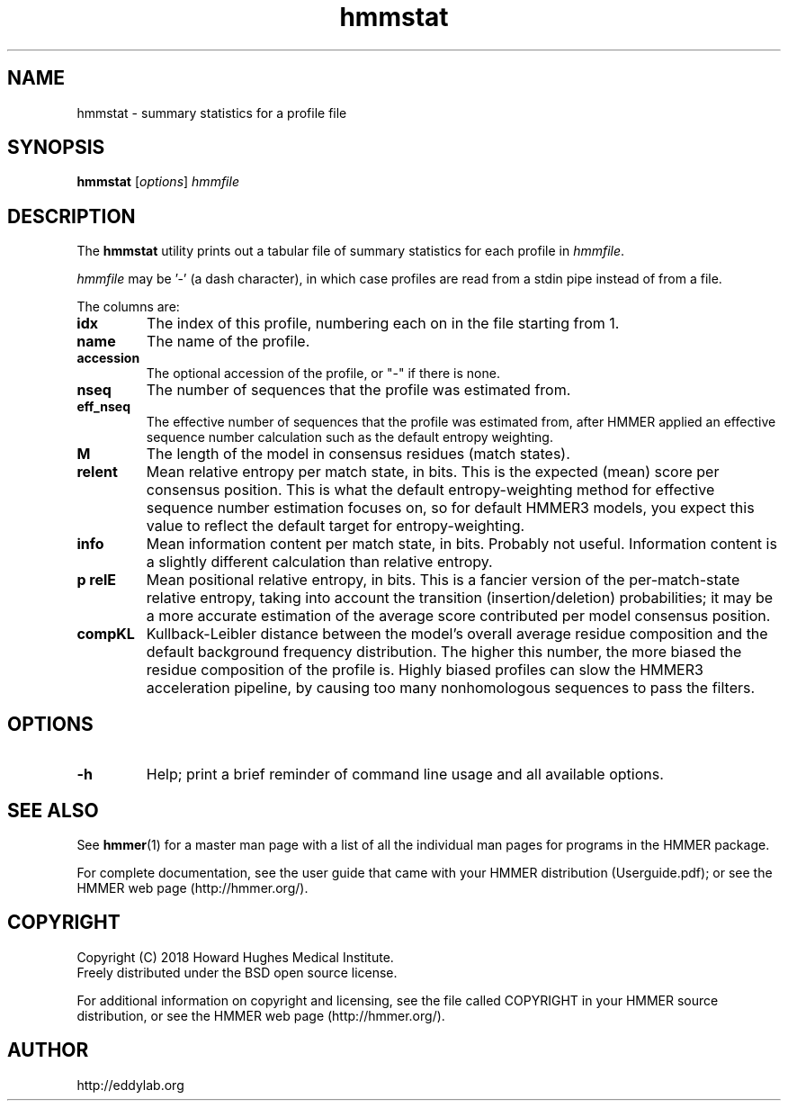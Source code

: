 .TH "hmmstat" 1 "June 2018" "HMMER 3.2.1" "HMMER Manual"

.SH NAME
hmmstat \- summary statistics for a profile file


.SH SYNOPSIS
.B hmmstat
[\fIoptions\fR]
.I hmmfile


.SH DESCRIPTION

The
.B hmmstat
utility prints out a tabular file of summary statistics for each
profile in
.IR hmmfile .


.PP 
.I hmmfile 
may be '\-' (a dash character), in which case profiles
are read from a
stdin
pipe instead of from a file.

.PP
The columns are:

.TP
.B idx
The index of this profile, numbering each on in the file starting from 1.

.TP
.B name
The name of the profile.

.TP
.B accession
The optional accession of the profile, or "\-" if there is none.

.TP
.B nseq
The number of sequences that the profile was estimated from.

.TP
.B eff_nseq
The effective number of sequences that the profile was estimated
from, after HMMER applied an effective sequence number calculation
such as the default entropy weighting.

.TP
.B M
The length of the model in consensus residues (match states).

.TP
.B relent
Mean relative entropy per match state, in bits. This is the expected
(mean) score per consensus position. This is what the default
entropy-weighting method for effective sequence number estimation
focuses on, so for default HMMER3 models, you expect this value to
reflect the default target for entropy-weighting.

.TP
.B info
Mean information content per match state, in bits.
Probably not useful. Information content is a slightly
different calculation than relative entropy. 

.TP
.B "p relE"
Mean positional relative entropy, in bits.
This is a fancier version of the per-match-state relative entropy,
taking into account the transition (insertion/deletion) probabilities;
it may be a more accurate estimation of the average score contributed
per model consensus position.

.TP
.B compKL
Kullback-Leibler distance between the model's overall average
residue composition and the default background frequency distribution.
The higher this number, the more biased the residue composition of the
profile is. Highly biased profiles can slow the HMMER3 acceleration
pipeline, by causing too many nonhomologous sequences to pass the filters.


.SH OPTIONS

.TP
.B \-h
Help; print a brief reminder of command line usage and all available
options.


.SH SEE ALSO 

See 
.BR hmmer (1)
for a master man page with a list of all the individual man pages
for programs in the HMMER package.

.PP
For complete documentation, see the user guide that came with your
HMMER distribution (Userguide.pdf); or see the HMMER web page
(http://hmmer.org/).



.SH COPYRIGHT

.nf
Copyright (C) 2018 Howard Hughes Medical Institute.
Freely distributed under the BSD open source license.
.fi

For additional information on copyright and licensing, see the file
called COPYRIGHT in your HMMER source distribution, or see the HMMER
web page 
(http://hmmer.org/).


.SH AUTHOR

.nf
http://eddylab.org
.fi




